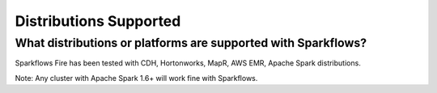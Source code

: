 Distributions Supported
-----------------------

What distributions or platforms are supported with Sparkflows?
===========

Sparkflows Fire has been tested with CDH, Hortonworks, MapR, AWS EMR, Apache Spark distributions.
 
Note: Any cluster with Apache Spark 1.6+ will work fine with Sparkflows.
